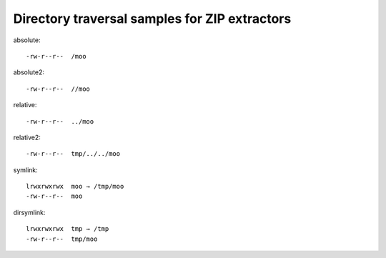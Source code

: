 Directory traversal samples for ZIP extractors
==============================================

absolute::

   -rw-r--r--  /moo

absolute2::

   -rw-r--r--  //moo

relative::

   -rw-r--r--  ../moo

relative2::

   -rw-r--r--  tmp/../../moo

symlink::

   lrwxrwxrwx  moo → /tmp/moo
   -rw-r--r--  moo

dirsymlink::

   lrwxrwxrwx  tmp → /tmp
   -rw-r--r--  tmp/moo

.. vim:ts=3 sts=3 sw=3 et
